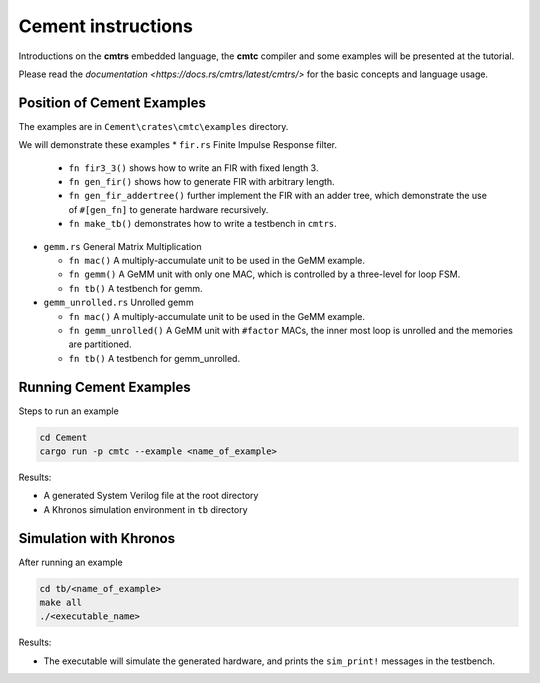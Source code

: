 Cement instructions
-------------------

Introductions on the **cmtrs** embedded language, the **cmtc** compiler and some examples will be presented at the tutorial.

Please read the `documentation <https://docs.rs/cmtrs/latest/cmtrs/>` for the basic concepts and language usage.

Position of Cement Examples
^^^^^^^^^^^^^^^^^^^^^^^^^^^

The examples are in ``Cement\crates\cmtc\examples`` directory.

We will demonstrate these examples
* ``fir.rs`` Finite Impulse Response filter. 

  * ``fn fir3_3()`` shows how to write an FIR with fixed length 3. 
  * ``fn gen_fir()`` shows how to generate FIR with arbitrary length.
  * ``fn gen_fir_addertree()`` further implement the FIR with an adder tree, which demonstrate the use of ``#[gen_fn]`` to generate hardware recursively.
  * ``fn make_tb()`` demonstrates how to write a testbench in ``cmtrs``.

* ``gemm.rs`` General Matrix Multiplication

  * ``fn mac()`` A multiply-accumulate unit to be used in the GeMM example.
  * ``fn gemm()`` A GeMM unit with only one MAC, which is controlled by a three-level for loop FSM. 
  * ``fn tb()`` A testbench for gemm.

* ``gemm_unrolled.rs`` Unrolled gemm

  * ``fn mac()`` A multiply-accumulate unit to be used in the GeMM example.
  * ``fn gemm_unrolled()`` A GeMM unit with ``#factor`` MACs, the inner most loop is unrolled and the memories are partitioned.
  * ``fn tb()`` A testbench for gemm_unrolled.

Running Cement Examples
^^^^^^^^^^^^^^^^^^^^^^^

Steps to run an example

.. code:: shell

    cd Cement
    cargo run -p cmtc --example <name_of_example>

Results:

* A generated System Verilog file at the root directory
* A Khronos simulation environment in ``tb`` directory

Simulation with Khronos
^^^^^^^^^^^^^^^^^^^^^^^

After running an example

.. code:: shell

    cd tb/<name_of_example>
    make all
    ./<executable_name>

Results:

* The executable will simulate the generated hardware, and prints the ``sim_print!`` messages in the testbench.


